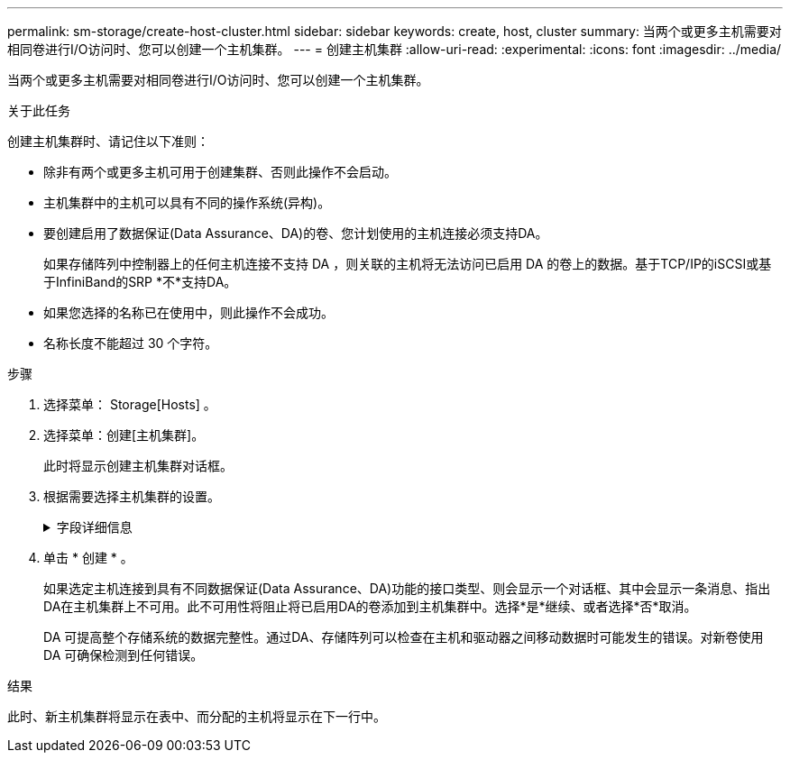 ---
permalink: sm-storage/create-host-cluster.html 
sidebar: sidebar 
keywords: create, host, cluster 
summary: 当两个或更多主机需要对相同卷进行I/O访问时、您可以创建一个主机集群。 
---
= 创建主机集群
:allow-uri-read: 
:experimental: 
:icons: font
:imagesdir: ../media/


[role="lead"]
当两个或更多主机需要对相同卷进行I/O访问时、您可以创建一个主机集群。

.关于此任务
创建主机集群时、请记住以下准则：

* 除非有两个或更多主机可用于创建集群、否则此操作不会启动。
* 主机集群中的主机可以具有不同的操作系统(异构)。
* 要创建启用了数据保证(Data Assurance、DA)的卷、您计划使用的主机连接必须支持DA。
+
如果存储阵列中控制器上的任何主机连接不支持 DA ，则关联的主机将无法访问已启用 DA 的卷上的数据。基于TCP/IP的iSCSI或基于InfiniBand的SRP *不*支持DA。

* 如果您选择的名称已在使用中，则此操作不会成功。
* 名称长度不能超过 30 个字符。


.步骤
. 选择菜单： Storage[Hosts] 。
. 选择菜单：创建[主机集群]。
+
此时将显示创建主机集群对话框。

. 根据需要选择主机集群的设置。
+
.字段详细信息
[%collapsible]
====
[cols="2*"]
|===
| 正在设置 ... | Description 


 a| 
Name
 a| 
键入新主机集群的名称。



 a| 
主机
 a| 
从下拉列表中选择两个或更多主机。列表中仅显示尚未加入主机集群的主机。

|===
====
. 单击 * 创建 * 。
+
如果选定主机连接到具有不同数据保证(Data Assurance、DA)功能的接口类型、则会显示一个对话框、其中会显示一条消息、指出DA在主机集群上不可用。此不可用性将阻止将已启用DA的卷添加到主机集群中。选择*是*继续、或者选择*否*取消。

+
DA 可提高整个存储系统的数据完整性。通过DA、存储阵列可以检查在主机和驱动器之间移动数据时可能发生的错误。对新卷使用 DA 可确保检测到任何错误。



.结果
此时、新主机集群将显示在表中、而分配的主机将显示在下一行中。
